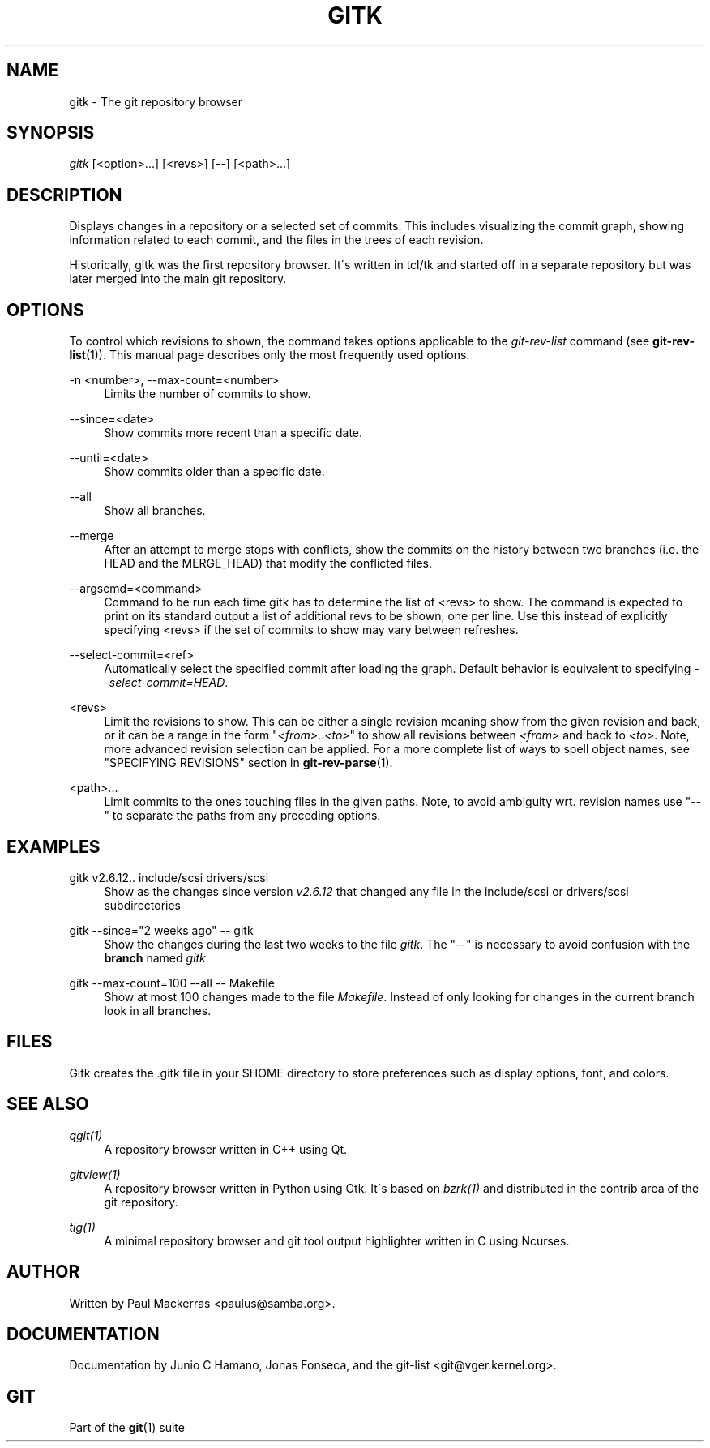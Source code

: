 .\"     Title: gitk
.\"    Author: 
.\" Generator: DocBook XSL Stylesheets v1.73.2 <http://docbook.sf.net/>
.\"      Date: 11/15/2008
.\"    Manual: Git Manual
.\"    Source: Git 1.6.0.4.735.gea4f
.\"
.TH "GITK" "1" "11/15/2008" "Git 1\.6\.0\.4\.735\.gea4f" "Git Manual"
.\" disable hyphenation
.nh
.\" disable justification (adjust text to left margin only)
.ad l
.SH "NAME"
gitk - The git repository browser
.SH "SYNOPSIS"
\fIgitk\fR [<option>\&...] [<revs>] [\-\-] [<path>\&...]
.SH "DESCRIPTION"
Displays changes in a repository or a selected set of commits\. This includes visualizing the commit graph, showing information related to each commit, and the files in the trees of each revision\.

Historically, gitk was the first repository browser\. It\'s written in tcl/tk and started off in a separate repository but was later merged into the main git repository\.
.SH "OPTIONS"
To control which revisions to shown, the command takes options applicable to the \fIgit\-rev\-list\fR command (see \fBgit-rev-list\fR(1))\. This manual page describes only the most frequently used options\.
.PP
\-n <number>, \-\-max\-count=<number>
.RS 4
Limits the number of commits to show\.
.RE
.PP
\-\-since=<date>
.RS 4
Show commits more recent than a specific date\.
.RE
.PP
\-\-until=<date>
.RS 4
Show commits older than a specific date\.
.RE
.PP
\-\-all
.RS 4
Show all branches\.
.RE
.PP
\-\-merge
.RS 4
After an attempt to merge stops with conflicts, show the commits on the history between two branches (i\.e\. the HEAD and the MERGE_HEAD) that modify the conflicted files\.
.RE
.PP
\-\-argscmd=<command>
.RS 4
Command to be run each time gitk has to determine the list of <revs> to show\. The command is expected to print on its standard output a list of additional revs to be shown, one per line\. Use this instead of explicitly specifying <revs> if the set of commits to show may vary between refreshes\.
.RE
.PP
\-\-select\-commit=<ref>
.RS 4
Automatically select the specified commit after loading the graph\. Default behavior is equivalent to specifying \fI\-\-select\-commit=HEAD\fR\.
.RE
.PP
<revs>
.RS 4
Limit the revisions to show\. This can be either a single revision meaning show from the given revision and back, or it can be a range in the form "\fI<from>\fR\.\.\fI<to>\fR" to show all revisions between \fI<from>\fR and back to \fI<to>\fR\. Note, more advanced revision selection can be applied\. For a more complete list of ways to spell object names, see "SPECIFYING REVISIONS" section in \fBgit-rev-parse\fR(1)\.
.RE
.PP
<path>\&...
.RS 4
Limit commits to the ones touching files in the given paths\. Note, to avoid ambiguity wrt\. revision names use "\-\-" to separate the paths from any preceding options\.
.RE
.SH "EXAMPLES"
.PP
gitk v2\.6\.12\.\. include/scsi drivers/scsi
.RS 4
Show as the changes since version \fIv2\.6\.12\fR that changed any file in the include/scsi or drivers/scsi subdirectories
.RE
.PP
gitk \-\-since="2 weeks ago" \-\- gitk
.RS 4
Show the changes during the last two weeks to the file \fIgitk\fR\. The "\-\-" is necessary to avoid confusion with the \fBbranch\fR named \fIgitk\fR
.RE
.PP
gitk \-\-max\-count=100 \-\-all \-\- Makefile
.RS 4
Show at most 100 changes made to the file \fIMakefile\fR\. Instead of only looking for changes in the current branch look in all branches\.
.RE
.SH "FILES"
Gitk creates the \.gitk file in your $HOME directory to store preferences such as display options, font, and colors\.
.SH "SEE ALSO"
.PP
\fIqgit(1)\fR
.RS 4
A repository browser written in C++ using Qt\.
.RE
.PP
\fIgitview(1)\fR
.RS 4
A repository browser written in Python using Gtk\. It\'s based on \fIbzrk(1)\fR and distributed in the contrib area of the git repository\.
.RE
.PP
\fItig(1)\fR
.RS 4
A minimal repository browser and git tool output highlighter written in C using Ncurses\.
.RE
.SH "AUTHOR"
Written by Paul Mackerras <paulus@samba\.org>\.
.SH "DOCUMENTATION"
Documentation by Junio C Hamano, Jonas Fonseca, and the git\-list <git@vger\.kernel\.org>\.
.SH "GIT"
Part of the \fBgit\fR(1) suite

